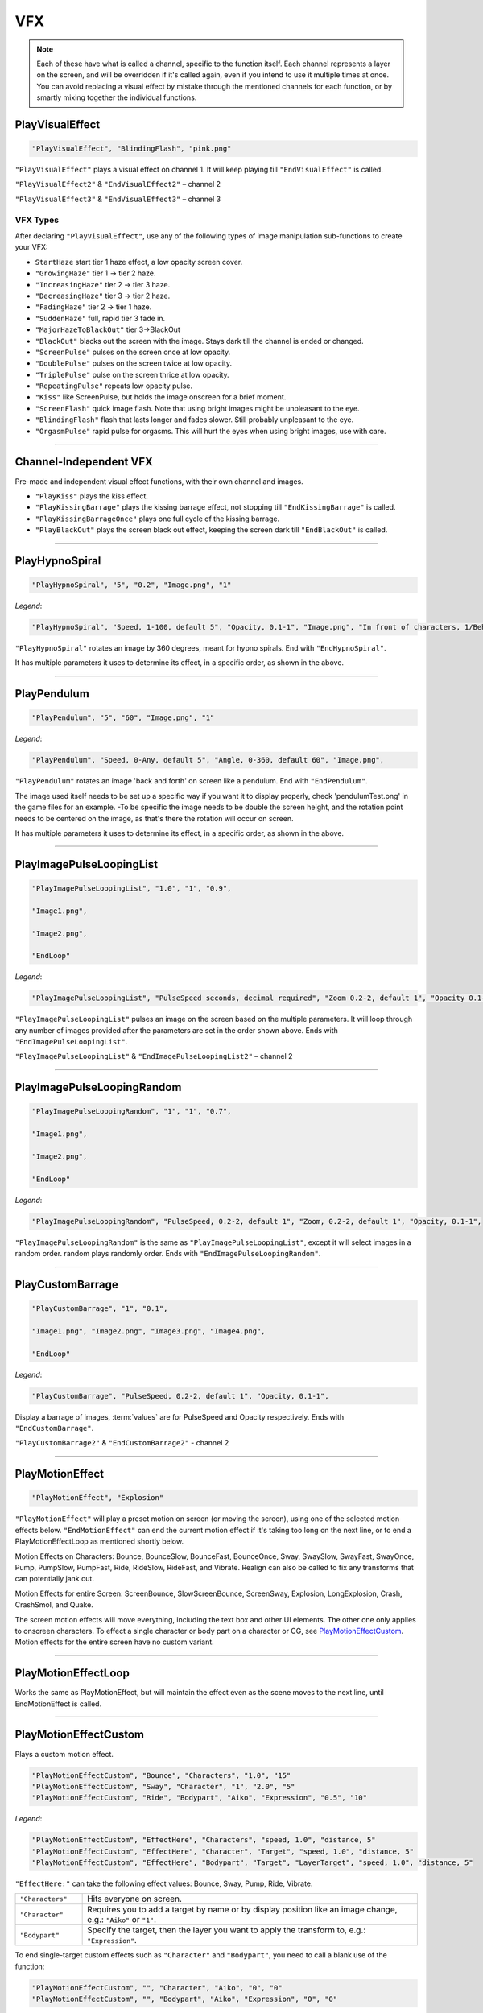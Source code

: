 **VFX**
========

.. note::

  Each of these have what is called a channel, specific to the function itself.
  Each channel represents a layer on the screen, and will be overridden if it's called again, even if you intend to use it multiple times at once.
  You can avoid replacing a visual effect by mistake through the mentioned channels for each function, or by smartly mixing
  together the individual functions.

**PlayVisualEffect**
---------------------

.. code-block:: javascript

  "PlayVisualEffect", "BlindingFlash", "pink.png"

``"PlayVisualEffect"`` plays a visual effect on channel 1. It will keep playing till ``"EndVisualEffect"`` is called.

``"PlayVisualEffect2"`` & ``"EndVisualEffect2"`` – channel 2

``"PlayVisualEffect3"`` & ``"EndVisualEffect3"`` – channel 3

**VFX Types**
""""""""""""""
After declaring ``"PlayVisualEffect"``, use any of the following types of image manipulation sub-functions to create your VFX:

* ``StartHaze`` start tier 1 haze effect, a low opacity screen cover.

* ``"GrowingHaze"`` tier 1 -> tier 2 haze.

* ``"IncreasingHaze"`` tier 2 -> tier 3 haze.

* ``"DecreasingHaze"`` tier 3 -> tier 2 haze.

* ``"FadingHaze"`` tier 2 -> tier 1 haze.

* ``"SuddenHaze"`` full, rapid tier 3 fade in.

* ``"MajorHazeToBlackOut"`` tier 3->BlackOut

* ``"BlackOut"`` blacks out the screen with the image. Stays dark till the channel is ended or changed.

* ``"ScreenPulse"`` pulses on the screen once at low opacity.

* ``"DoublePulse"`` pulses on the screen twice at low opacity.

* ``"TriplePulse"`` pulse on the screen thrice at low opacity.

* ``"RepeatingPulse"`` repeats low opacity pulse.

* ``"Kiss"`` like ScreenPulse, but holds the image onscreen for a brief moment.

* ``"ScreenFlash"`` quick image flash. Note that using bright images might be unpleasant to the eye.

* ``"BlindingFlash"`` flash that lasts longer and fades slower. Still probably unpleasant to the eye.

* ``"OrgasmPulse"`` rapid pulse for orgasms. This will hurt the eyes when using bright images, use with care.


----

**Channel-Independent VFX**
----------------------------
Pre-made and independent visual effect functions, with their own channel and images.

* ``"PlayKiss"`` plays the kiss effect.

* ``"PlayKissingBarrage"`` plays the kissing barrage effect, not stopping till ``"EndKissingBarrage"`` is called.

* ``"PlayKissingBarrageOnce"`` plays one full cycle of the kissing barrage.

* ``"PlayBlackOut"`` plays the screen black out effect, keeping the screen dark till ``"EndBlackOut"`` is called.

----

**PlayHypnoSpiral**
-------------------

.. code-block:: javascript

  "PlayHypnoSpiral", "5", "0.2", "Image.png", "1"

*Legend*:

.. code-block:: javascript

  "PlayHypnoSpiral", "Speed, 1-100, default 5", "Opacity, 0.1-1", "Image.png", "In front of characters, 1/Behind, 0"

``"PlayHypnoSpiral"`` rotates an image by 360 degrees, meant for hypno spirals. End with ``"EndHypnoSpiral"``.

It has multiple parameters it uses to determine its effect, in a specific order, as shown in the above.

----

**PlayPendulum**
-------------------

.. code-block:: javascript

  "PlayPendulum", "5", "60", "Image.png", "1"

*Legend*:

.. code-block:: javascript

  "PlayPendulum", "Speed, 0-Any, default 5", "Angle, 0-360, default 60", "Image.png",

``"PlayPendulum"`` rotates an image 'back and forth' on screen like a pendulum. End with ``"EndPendulum"``.

The image used itself needs to be set up a specific way if you want it to display properly, check 'pendulumTest.png' in the game files for an example.
-To be specific the image needs to be double the screen height, and the rotation point needs to be centered on the image, as that's there the rotation will occur on screen.

It has multiple parameters it uses to determine its effect, in a specific order, as shown in the above.

----

**PlayImagePulseLoopingList**
------------------------------

.. code-block:: javascript

  "PlayImagePulseLoopingList", "1.0", "1", "0.9",

  "Image1.png",

  "Image2.png",

  "EndLoop"

*Legend*:

.. code-block:: javascript

  "PlayImagePulseLoopingList", "PulseSpeed seconds, decimal required", "Zoom 0.2-2, default 1", "Opacity 0.1-1",

``"PlayImagePulseLoopingList"`` pulses an image on the screen based on the multiple parameters.
It will loop through any number of images provided after the parameters are set in the order shown above. Ends with ``"EndImagePulseLoopingList"``.

``"PlayImagePulseLoopingList"`` & ``"EndImagePulseLoopingList2"`` – channel 2

----

**PlayImagePulseLoopingRandom**
--------------------------------

.. code-block:: javascript

  "PlayImagePulseLoopingRandom", "1", "1", "0.7",

  "Image1.png",

  "Image2.png",

  "EndLoop"

*Legend*:

.. code-block:: javascript

  "PlayImagePulseLoopingRandom", "PulseSpeed, 0.2-2, default 1", "Zoom, 0.2-2, default 1", "Opacity, 0.1-1",

``"PlayImagePulseLoopingRandom"`` is the same as ``"PlayImagePulseLoopingList"``,
except it will select images in a random order. random plays randomly order. Ends with ``"EndImagePulseLoopingRandom"``.

----

**PlayCustomBarrage**
----------------------

.. code-block:: javascript

  "PlayCustomBarrage", "1", "0.1",

  "Image1.png", "Image2.png", "Image3.png", "Image4.png",

  "EndLoop"

*Legend*:

.. code-block:: javascript

  "PlayCustomBarrage", "PulseSpeed, 0.2-2, default 1", "Opacity, 0.1-1",


Display a barrage of images, :term:`values` are for PulseSpeed and Opacity respectively. Ends with ``"EndCustomBarrage"``.

``"PlayCustomBarrage2"`` & ``"EndCustomBarrage2"`` - channel 2

----

**PlayMotionEffect**
---------------------

.. code-block:: javascript

  "PlayMotionEffect", "Explosion"

``"PlayMotionEffect"`` will play a preset motion on screen (or moving the screen), using one of the selected motion effects below.
``"EndMotionEffect"`` can end the current motion effect if it's taking too long on the next line, or to end a PlayMotionEffectLoop as mentioned shortly below.

Motion Effects on Characters: Bounce, BounceSlow, BounceFast, BounceOnce, Sway, SwaySlow, SwayFast, SwayOnce, Pump, PumpSlow, PumpFast, Ride, RideSlow, RideFast, and Vibrate. Realign can also be called to fix any transforms that can potentially jank out.

Motion Effects for entire Screen: ScreenBounce, SlowScreenBounce, ScreenSway, Explosion, LongExplosion, Crash, CrashSmol, and Quake.

The screen motion effects will move everything, including the text box and other UI elements. The other one only applies to onscreen characters.
To effect a single character or body part on a character or CG, see `PlayMotionEffectCustom`_. Motion effects for the entire screen have no custom variant.

----

**PlayMotionEffectLoop**
-------------------------

Works the same as PlayMotionEffect, but will maintain the effect even as the scene moves to the next line, until EndMotionEffect is called.

----

**PlayMotionEffectCustom**
---------------------------
Plays a custom motion effect.

.. code-block:: javascript

  "PlayMotionEffectCustom", "Bounce", "Characters", "1.0", "15"
  "PlayMotionEffectCustom", "Sway", "Character", "1", "2.0", "5"
  "PlayMotionEffectCustom", "Ride", "Bodypart", "Aiko", "Expression", "0.5", "10"

*Legend*:

.. code-block:: javascript

  "PlayMotionEffectCustom", "EffectHere", "Characters", "speed, 1.0", "distance, 5"
  "PlayMotionEffectCustom", "EffectHere", "Character", "Target", "speed, 1.0", "distance, 5"
  "PlayMotionEffectCustom", "EffectHere", "Bodypart", "Target", "LayerTarget", "speed, 1.0", "distance, 5"

``"EffectHere:"`` can take the following effect values: Bounce, Sway, Pump, Ride, Vibrate.

.. list-table::
  :widths: 1 5

  * - ``"Characters"``
    - Hits everyone on screen.
  * - ``"Character"``
    - Requires you to add a target by name or by display position like an image change, e.g.: ``"Aiko"`` or ``"1"``.
  * - ``"Bodypart"``
    - Specify the target, then the layer you want to apply the transform to, e.g.: ``"Expression"``.

To end single-target custom effects such as ``"Character"`` and ``"Bodypart"``, you need to call a blank use of the function:

.. code-block:: javascript

  "PlayMotionEffectCustom", "", "Character", "Aiko", "0", "0"
  "PlayMotionEffectCustom", "", "Bodypart", "Aiko", "Expression", "0", "0"

----

**EndAllVisualEffects**
------------------------
``"EndAllVisualEffects"`` will stop all active VFX. With an exclusion of ``"PlayMotionEffectCustom"`` VFX, they need to be manually stopped.
